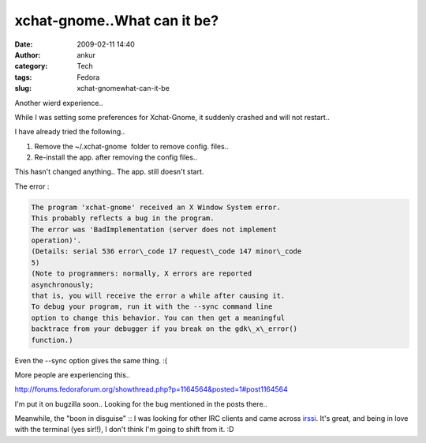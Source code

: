 xchat-gnome..What can it be?
############################
:date: 2009-02-11 14:40
:author: ankur
:category: Tech
:tags: Fedora
:slug: xchat-gnomewhat-can-it-be

Another wierd experience..

While I was setting some preferences for Xchat-Gnome, it suddenly
crashed and will not restart..

I have already tried the following..

#. Remove the ~/.xchat-gnome  folder to remove config. files..
#. Re-install the app. after removing the config files..

This hasn't changed anything.. The app. still doesn't start.

The error :

.. code-block:: bash

    The program 'xchat-gnome' received an X Window System error.
    This probably reflects a bug in the program.
    The error was 'BadImplementation (server does not implement
    operation)'.
    (Details: serial 536 error\_code 17 request\_code 147 minor\_code
    5)
    (Note to programmers: normally, X errors are reported
    asynchronously;
    that is, you will receive the error a while after causing it.
    To debug your program, run it with the --sync command line
    option to change this behavior. You can then get a meaningful
    backtrace from your debugger if you break on the gdk\_x\_error()
    function.)

Even the --sync option gives the same thing. :(

More people are experiencing this..

http://forums.fedoraforum.org/showthread.php?p=1164564&posted=1#post1164564

I'm put it on bugzilla soon.. Looking for the bug mentioned in the posts
there..

Meanwhile, the "boon in disguise" :: I was looking for other IRC clients
and came across `irssi`_. It's great, and being in love with the
terminal (yes sir!!), I don't think I'm going to shift from it. :D

.. _irssi: http://irssi.org/
